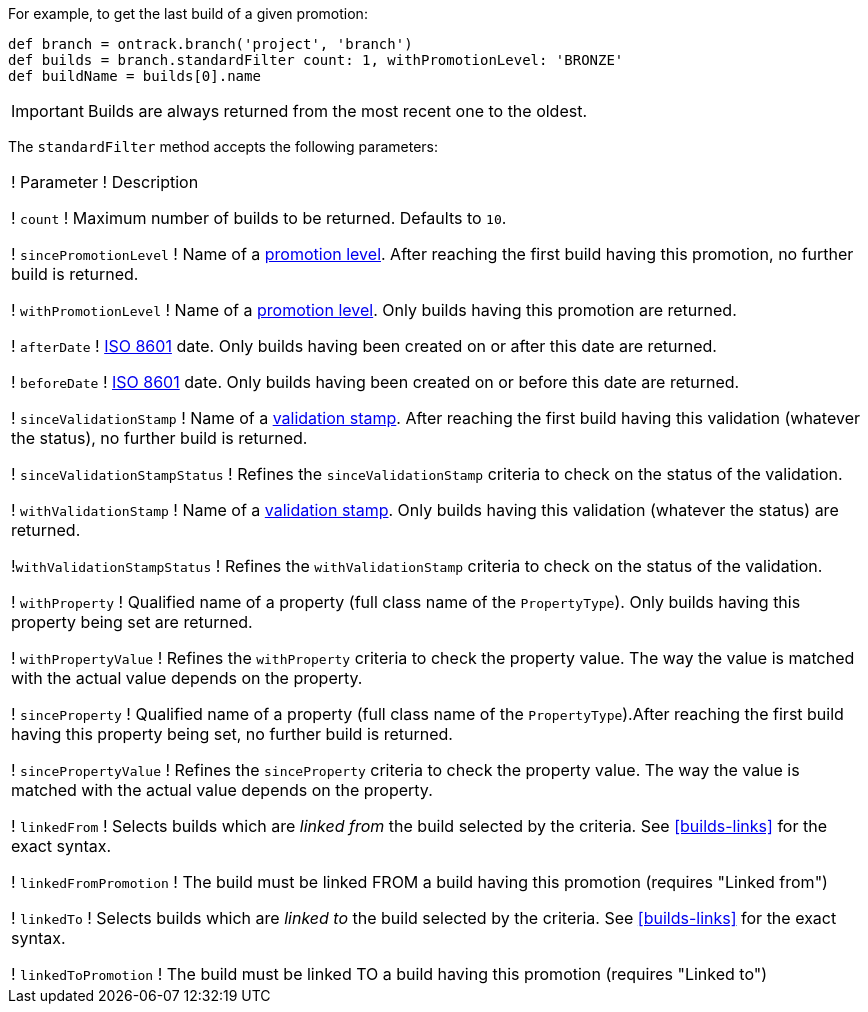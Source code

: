 For example, to get the last build of a given promotion:

[source,groovy]
----
def branch = ontrack.branch('project', 'branch')
def builds = branch.standardFilter count: 1, withPromotionLevel: 'BRONZE'
def buildName = builds[0].name
----

IMPORTANT: Builds are always returned from the most recent one to
           the oldest.

The `standardFilter` method accepts the following parameters:


!===
! Parameter ! Description

! `count`
! Maximum number of builds to be returned. Defaults to `10`.

! `sincePromotionLevel`
! Name of a <<model,promotion level>>. After reaching the first build having
  this promotion, no further build is returned.

! `withPromotionLevel`
! Name of a <<model,promotion level>>. Only builds having this promotion are
  returned.

! `afterDate`
! https://en.wikipedia.org/wiki/ISO_8601[ISO 8601] date. Only builds having
  been created on or after this date are returned.

! `beforeDate`
! https://en.wikipedia.org/wiki/ISO_8601[ISO 8601] date. Only builds having
  been created on or before this date are returned.

! `sinceValidationStamp`
! Name of a <<model,validation stamp>>. After reaching the first build having
  this validation (whatever the status), no further build is returned.

! `sinceValidationStampStatus`
! Refines the `sinceValidationStamp` criteria to check on the status of the
  validation.

! `withValidationStamp`
! Name of a <<model,validation stamp>>. Only builds having this validation
  (whatever the status) are returned.

!`withValidationStampStatus`
! Refines the `withValidationStamp` criteria to check on the status of the
  validation.

! `withProperty`
! Qualified name of a property (full class name of the `PropertyType`). Only
  builds having this property being set are returned.

! `withPropertyValue`
! Refines the `withProperty` criteria to check the property value. The way the
  value is matched with the actual value depends on the property.

! `sinceProperty`
! Qualified name of a property (full class name of the `PropertyType`).After
  reaching the first build having this property being set, no further build
  is returned.

! `sincePropertyValue`
! Refines the `sinceProperty` criteria to check the property value. The way the
  value is matched with the actual value depends on the property.

! `linkedFrom`
! Selects builds which are _linked from_ the build selected by the criteria.
  See <<builds-links>> for the exact syntax.

! `linkedFromPromotion`
! The build must be linked FROM a build having this promotion (requires "Linked from")

! `linkedTo`
! Selects builds which are _linked to_ the build selected by the criteria.
  See <<builds-links>> for the exact syntax.

! `linkedToPromotion`
! The build must be linked TO a build having this promotion (requires "Linked to")

!===
